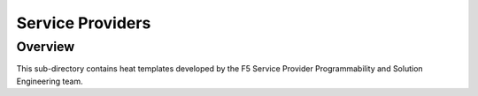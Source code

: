 Service Providers
=================

Overview
--------

This sub-directory contains heat templates developed by the F5 Service Provider Programmability and Solution Engineering team.

